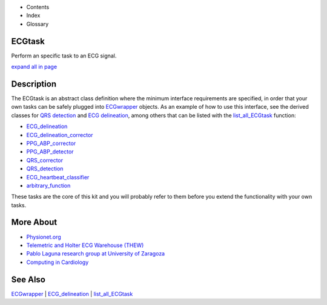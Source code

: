  

+--------------------------------------+--------------------------------------+
| |image2|                             |
| |image3|                             |
| `Show <javascript:onShowHideClick()> |
| `__\ `Hide <javascript:onShowHideCli |
| ck()>`__                             |
+--------------------------------------+--------------------------------------+

-  Contents
-  Index
-  Glossary

ECGtask
=======

Perform an specific task to an ECG signal.

`expand all in page <javascript:void(0);>`__

 

Description
===========

The ECGtask is an abstract class definition where the minimum interface
requirements are specified, in order that your own tasks can be safely
plugged into `ECGwrapper <ECGwrapper.html>`__ objects. As an example of
how to use this interface, see the derived classes for `QRS
detection <QRS_detection.htm>`__ and `ECG
delineation <ECGdelineation.htm>`__, among others that can be listed
with the `list\_all\_ECGtask <list_all_ECGtask.htm>`__ function:

-  `ECG\_delineation <ECGdelineation.htm>`__            
-  `ECG\_delineation\_corrector <ECG_delineation_corrector.htm>`__  
-  `PPG\_ABP\_corrector <ABP_PPG_peak_correction.htm>`__          
-  `PPG\_ABP\_detector <ABP_PPG_peak_detection.htm>`__           
-  `QRS\_corrector <QRScorrector.htm>`__              
-  `QRS\_detection <QRS_detection.htm>`__              
-  `ECG\_heartbeat\_classifier <ECG_heartbeat_classifier.htm>`__   
-  `arbitrary\_function <Arbitrary_tasks.htm>`__

These tasks are the core of this kit and you will probably refer to them
before you extend the functionality with your own tasks.

 

More About
==========

-  `Physionet.org <http://physionet.org/>`__
-  `Telemetric and Holter ECG Warehouse
   (THEW) <http://thew-project.org/>`__
-  `Pablo Laguna research group at University of
   Zaragoza <http://diec.unizar.es/~laguna/personal/publicaciones/publicaciones.htm>`__
-  `Computing in Cardiology <http://cinc.org/>`__

 

See Also
========

`ECGwrapper <ECGwrapper.html>`__ \|
`ECG\_delineation <ECGdelineation.htm>`__ \|
`list\_all\_ECGtask <list_all_ECGtask.htm>`__

 

.. |image0| image:: template/my_layout/Search.png
   :target: #
.. |image1| image:: template/my_layout/Print.png
   :target: javascript:window.print()
.. |image2| image:: template/my_layout/Search.png
   :target: #
.. |image3| image:: template/my_layout/Print.png
   :target: javascript:window.print()
